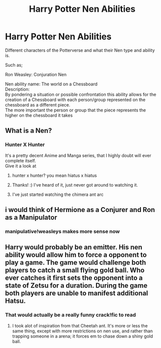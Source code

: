 #+TITLE: Harry Potter Nen Abilities

* Harry Potter Nen Abilities
:PROPERTIES:
:Author: Shadow_3324
:Score: 5
:DateUnix: 1581246282.0
:DateShort: 2020-Feb-09
:FlairText: Discussion
:END:
Different characters of the Potterverse and what their Nen type and ability is.

Such as;

Ron Weasley: Conjuration Nen

Nen ability name: The world on a Chessboard\\
Description:\\
By pondering a situation or possible confrontation this ability allows for the creation of a Chessboard with each person/group represented on the chessboard as a different piece.\\
The more important the person or group that the piece represents the higher on the chessboard it takes


** What is a Nen?
:PROPERTIES:
:Author: Efficient_Assistant
:Score: 5
:DateUnix: 1581253251.0
:DateShort: 2020-Feb-09
:END:

*** Hunter X Hunter

It's a pretty decent Anime and Manga series, that I highly doubt will ever complete itself.\\
Give it a look at
:PROPERTIES:
:Author: Shadow_3324
:Score: 2
:DateUnix: 1581253652.0
:DateShort: 2020-Feb-09
:END:

**** hunter x hunter? you mean hiatus x hiatus
:PROPERTIES:
:Author: Rysmry
:Score: 8
:DateUnix: 1581257961.0
:DateShort: 2020-Feb-09
:END:


**** Thanks! :) I've heard of it, just never got around to watching it.
:PROPERTIES:
:Author: Efficient_Assistant
:Score: 1
:DateUnix: 1581283972.0
:DateShort: 2020-Feb-10
:END:


**** I've just started watching the chimera ant arc
:PROPERTIES:
:Author: jsoto09
:Score: 1
:DateUnix: 1581296382.0
:DateShort: 2020-Feb-10
:END:


** i would think of Hermione as a Conjurer and Ron as a Manipulator
:PROPERTIES:
:Author: TimePotato5
:Score: 1
:DateUnix: 1581255722.0
:DateShort: 2020-Feb-09
:END:

*** manipulative!weasleys makes more sense now
:PROPERTIES:
:Author: Rysmry
:Score: 5
:DateUnix: 1581257986.0
:DateShort: 2020-Feb-09
:END:


** Harry would probably be an emitter. His nen ability would allow him to force a opponent to play a game. The game would challenge both players to catch a small flying gold ball. Who ever catches it first sets the opponent into a state of Zetsu for a duration. During the game both players are unable to manifest additional Hatsu.
:PROPERTIES:
:Author: Rill16
:Score: 1
:DateUnix: 1581320589.0
:DateShort: 2020-Feb-10
:END:

*** That would actually be a really funny crack!fic to read
:PROPERTIES:
:Author: Shadow_3324
:Score: 1
:DateUnix: 1581499518.0
:DateShort: 2020-Feb-12
:END:

**** I took alot of inspiration from that Cheetah ant. It's more or less the same thing, except with more restrictions on nen use, and rather than trapping someone in a arena; it forces em to chase down a shiny gold ball.
:PROPERTIES:
:Author: Rill16
:Score: 2
:DateUnix: 1581499694.0
:DateShort: 2020-Feb-12
:END:
